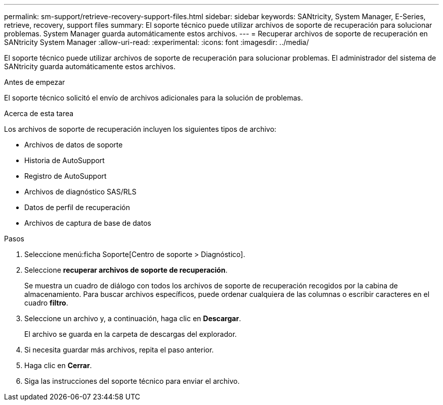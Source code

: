 ---
permalink: sm-support/retrieve-recovery-support-files.html 
sidebar: sidebar 
keywords: SANtricity, System Manager, E-Series, retrieve, recovery, support files 
summary: El soporte técnico puede utilizar archivos de soporte de recuperación para solucionar problemas. System Manager guarda automáticamente estos archivos. 
---
= Recuperar archivos de soporte de recuperación en SANtricity System Manager
:allow-uri-read: 
:experimental: 
:icons: font
:imagesdir: ../media/


[role="lead"]
El soporte técnico puede utilizar archivos de soporte de recuperación para solucionar problemas. El administrador del sistema de SANtricity guarda automáticamente estos archivos.

.Antes de empezar
El soporte técnico solicitó el envío de archivos adicionales para la solución de problemas.

.Acerca de esta tarea
Los archivos de soporte de recuperación incluyen los siguientes tipos de archivo:

* Archivos de datos de soporte
* Historia de AutoSupport
* Registro de AutoSupport
* Archivos de diagnóstico SAS/RLS
* Datos de perfil de recuperación
* Archivos de captura de base de datos


.Pasos
. Seleccione menú:ficha Soporte[Centro de soporte > Diagnóstico].
. Seleccione *recuperar archivos de soporte de recuperación*.
+
Se muestra un cuadro de diálogo con todos los archivos de soporte de recuperación recogidos por la cabina de almacenamiento. Para buscar archivos específicos, puede ordenar cualquiera de las columnas o escribir caracteres en el cuadro *filtro*.

. Seleccione un archivo y, a continuación, haga clic en *Descargar*.
+
El archivo se guarda en la carpeta de descargas del explorador.

. Si necesita guardar más archivos, repita el paso anterior.
. Haga clic en *Cerrar*.
. Siga las instrucciones del soporte técnico para enviar el archivo.

